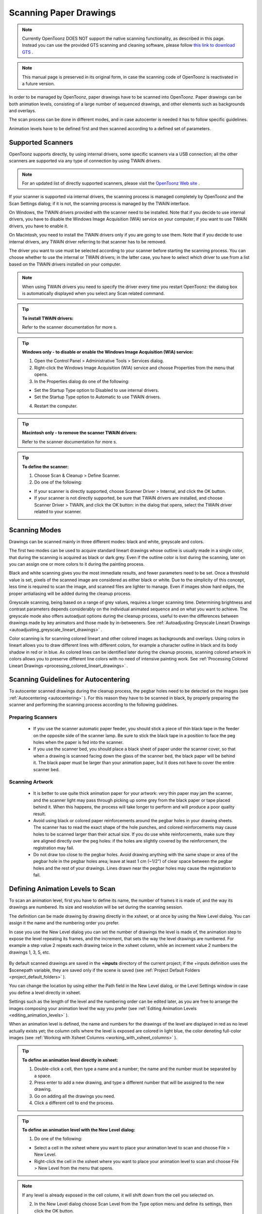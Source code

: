 .. _scanning_paper_drawings:

Scanning Paper Drawings
=======================

.. note:: Currently OpenToonz DOES NOT support the native scanning functionality, as described in this page. Instead you can use the provided GTS scanning and cleaning software, please follow `this link to download GTS <https://opentoonz.github.io/e/download/gts.html>`_ .

.. note:: This manual page is preserved in its original form, in case the scanning code of OpenToonz is reactivated in a future version.


In order to be managed by OpenToonz, paper drawings have to be scanned into OpenToonz. Paper drawings can be both animation levels, consisting of a large number of sequenced drawings, and other elements such as backgrounds and overlays.

The scan process can be done in different modes, and in case autocenter is needed it has to follow specific guidelines. 

Animation levels have to be defined first and then scanned according to a defined set of parameters.


.. _supported_scanners:

Supported Scanners
------------------
OpenToonz supports directly, by using internal drivers, some specific scanners via a USB connection; all the other scanners are supported via any type of connection by using TWAIN drivers. 

.. note:: For an updated list of directly supported scanners, please visit the `OpenToonz Web site <https://opentoonz.github.io/e/>`_ .

If your scanner is supported via internal drivers, the scanning process is managed completely by OpenToonz and the Scan Settings dialog; if it is not, the scanning process is managed by the TWAIN interface.

On Windows, the TWAIN drivers provided with the scanner need to be installed. Note that if you decide to use internal drivers, you have to disable the Windows Image Acquisition (WIA) service on your computer; if you want to use TWAIN drivers, you have to enable it.

On Macintosh, you need to install the TWAIN drivers only if you are going to use them. Note that if you decide to use internal drivers, any TWAIN driver referring to that scanner has to be removed.

The driver you want to use must be selected according to your scanner before starting the scanning process. You can choose whether to use the internal or TWAIN drivers; in the latter case, you have to select which driver to use from a list based on the TWAIN drivers installed on your computer.

.. note:: When using TWAIN drivers you need to specify the driver every time you restart OpenToonz: the dialog box is automatically displayed when you select any Scan related command.

.. tip:: **To install TWAIN drivers:**

    Refer to the scanner documentation for more s.

.. tip:: **Windows only - to disable or enable the Windows Image Acquisition (WIA) service:**

    1. Open the Control Panel > Administrative Tools > Services dialog.

    2. Right-click the Windows Image Acquisition (WIA) service and choose Properties from the menu that opens.

    3. In the Properties dialog do one of the following:

    - Set the Startup Type option to Disabled to use internal drivers.

    - Set the Startup Type option to Automatic to use TWAIN drivers.

    4. Restart the computer.

.. tip:: **Macintosh only - to remove the scanner TWAIN drivers:**

    Refer to the scanner documentation for more s.

.. tip:: **To define the scanner:**

    1. Choose Scan & Cleanup > Define Scanner.

    2. Do one of the following:

    - If your scanner is directly supported, choose Scanner Driver > Internal, and click the OK button.

    - If your scanner is not directly supported, be sure that TWAIN drivers are installed, and choose Scanner Driver > TWAIN, and click the OK button: in the dialog that opens, select the TWAIN driver related to your scanner.


.. _scanning_modes:

Scanning Modes
--------------
Drawings can be scanned mainly in three different modes: black and white, greyscale and colors. 

The first two modes can be used to acquire standard lineart drawings whose outline is usually made in a single color, that during the scanning is acquired as black or dark grey. Even if the outline color is lost during the scanning, later on you can assign one or more colors to it during the painting process.

Black and white scanning gives you the most immediate results, and fewer parameters need to be set. Once a threshold value is set, pixels of the scanned image are considered as either black or white. Due to the simplicity of this concept, less time is required to scan the image, and scanned files are lighter to manage. Even if images show hard edges, the proper antialiasing will be added during the cleanup process.

Greyscale scanning, being based on a range of grey values, requires a longer scanning time. Determining brightness and contrast parameters depends considerably on the individual animated sequence and on what you want to achieve. The greyscale mode also offers autoadjust options during the cleanup process, useful to even the differences between drawings made by key animators and those made by in-betweeners. See  :ref:`Autoadjusting Greyscale Lineart Drawings <autoadjusting_greyscale_lineart_drawings>`  .

Color scanning is for scanning colored lineart and other colored images as backgrounds and overlays. Using colors in lineart allows you to draw different lines with different colors, for example a character outline in black and its body shadow in red or in blue. As colored lines can be identified later during the cleanup process, scanning colored artwork in colors allows you to preserve different line colors with no need of intensive painting work. See  :ref:`Processing Colored Lineart Drawings <processing_colored_lineart_drawings>`  .


.. _scanning_guidelines_for_autocentering:

Scanning Guidelines for Autocentering
-------------------------------------
To autocenter scanned drawings during the cleanup process, the pegbar holes need to be detected on the images (see  :ref:`Autocentering <autocentering>`  ). For this reason they have to be scanned in black, by properly preparing the scanner and performing the scanning process according to the following guidelines.


.. _preparing_scanners:

Preparing Scanners
''''''''''''''''''
    - If you use the scanner automatic paper feeder, you should stick a piece of thin black tape in the feeder on the opposite side of the scanner lamp. Be sure to stick the black tape in a position to face the peg holes when the paper is fed into the scanner. 

    - If you use the scanner bed, you should place a black sheet of paper under the scanner cover, so that when a drawing is scanned facing down the glass of the scanner bed, the black paper will be behind it. The black paper must be larger than your animation paper, but it does not have to cover the entire scanner bed.


.. _scanning_artwork:

Scanning Artwork
''''''''''''''''
    - It is better to use quite thick animation paper for your artwork: very thin paper may jam the scanner, and the scanner light may pass through picking up some grey from the black paper or tape placed behind it. When this happens, the process will take longer to perform and will produce a poor quality result.

    - Avoid using black or colored paper reinforcements around the pegbar holes in your drawing sheets. The scanner has to read the exact shape of the hole punches, and colored reinforcements may cause holes to be scanned larger than their actual size. If you do use white reinforcements, make sure they are aligned directly over the peg holes: if the holes are slightly covered by the reinforcement, the registration may fail.

    - Do not draw too close to the pegbar holes. Avoid drawing anything with the same shape or area of the pegbar hole in the pegbar holes area; leave at least 1 cm (~1/2”) of clear space between the pegbar holes and the rest of your drawings. Lines drawn near the pegbar holes may cause the registration to fail.


.. _defining_animation_levels_to_scan:

Defining Animation Levels to Scan
---------------------------------
To scan an animation level, first you have to define its name, the number of frames it is made of, and the way its drawings are numbered. Its size and resolution will be set during the scanning session.

The definition can be made drawing by drawing directly in the xsheet, or at once by using the New Level dialog. You can assign it the name and the numbering order you prefer. 

In case you use the New Level dialog you can set the number of drawings the level is made of, the animation step to expose the level repeating its frames, and the increment, that sets the way the level drawings are numbered. For example a step value 2 repeats each drawing twice in the xsheet column, while an increment value 2 numbers the drawings 1, 3, 5, etc.

 |new_scan_level|

By default scanned drawings are saved in the **+inputs** directory of the current project; if the +inputs definition uses the $scenepath variable, they are saved only if the scene is saved (see  :ref:`Project Default Folders <project_default_folders>`  ). 

You can change the location by using either the Path field in the New Level dialog, or the Level Settings window in case you define a level directly in xsheet. 

Settings such as the length of the level and the numbering order can be edited later, as you are free to arrange the images composing your animation level the way you prefer (see  :ref:`Editing Animation Levels <editing_animation_levels>`  ).

When an animation level is defined, the name and numbers for the drawings of the level are displayed in red as no level actually exists yet; the column cells where the level is exposed are colored in light blue, the color denoting full-color images (see  :ref:`Working with Xsheet Columns <working_with_xsheet_columns>`  ). 

.. tip:: **To define an animation level directly in xsheet:**

    1. Double-click a cell, then type a name and a number; the name and the number must be separated by a space.

    2. Press enter to add a new drawing, and type a different number that will be assigned to the new drawing. 

    3. Go on adding all the drawings you need.

    4. Click a different cell to end the process.

.. tip:: **To define an animation level with the New Level dialog:**

    1. Do one of the following:

    - Select a cell in the xsheet where you want to place your animation level to scan and choose File > New Level.

    - Right-click the cell in the xsheet where you want to place your animation level to scan and choose File > New Level from the menu that opens.

.. note:: If any level is already exposed in the cell column, it will shift down from the cell you selected on.

    2. In the New Level dialog choose Scan Level from the Type option menu and define its settings, then click the OK button.

.. tip:: **To define the saving location for the level to be scanned:**

    Do one of the following:

    - If you are using the New Level dialog, type in the Path field, or use the browser button, to set the path for the saving location.

    - If you are defining the level directly in xsheet, right-click the level cells and select Level Settings from the menu that opens. In the Level Settings window, type in the Path field, or use the browser button, to set the path for the saving location.

.. note:: If in the browser you choose any project default folder, in the path field the full path will be replace by the related default folder alias (see  :ref:`Project Default Folders <project_default_folders>`  ).


.. _scanning_drawings:

Scanning Drawings
-----------------
According to the driver you are using, internal or TWAIN, the scanning process will be controlled either by the Scan Settings dialog or the TWAIN interface.

The Scan Settings dialog allows you to define the following:

- **Paper Format** sets the size for the drawings to be scanned. The option menu contains a list of already defined formats.

- **Reverse Order** makes the scanning process in a reverse order, starting from the last selected frame to the first one. 

- **Paper Feeder** lets the scanner use the automatic document feeder, in case the scanner has one, to scan all the selected drawings without having to insert one image at a time into the scanner.

- **Mode** is for setting the scanning mode among black and white, greyscale and colors. 

The TWAIN interface is related to the scanner you are using and is available only when the TWAIN drivers, provided with the scanner, are installed on your computer. Refer to the scanner documentation for more s.

.. note:: The Scan Settings dialog can be used in combination with the TWAIN interface settings to set the Reverse Order option.

The settings, either defined in the Scan Settings dialog or in the TWAIN interface, will be used to scan the drawings selected in the xsheet. In case you select several drawings, and you are using the scanner paper feeder, all the drawings to be scanned will be taken from the feeder; if you are not using the paper feeder, you will be prompted to replace the drawing on the scanner bed, before scanning the following drawing.

You can also select non-consecutive drawings and drawings from different animation levels. Levels will be scanned starting from the first selected column. Only exposed drawings will be scanned according the level numbering order, regardless of the way the animation level is exposed in one or several xsheet columns. The opposite order will be followed if the Reverse Order option is on.

As soon as a drawing is scanned, it is saved and its name and number displayed in the xsheet turn black, as the level now has physical drawings saved on disk. 

Images are saved as compressed TIF files with a progressive four-digits number written between the file name and the file extension, e.g. ``animation.0001.tif`` , ``animation.0002.tif`` , etc. They are displayed in the OpenToonz browser with a double dot before the file extension, e.g. ``animation..tif`` .

If you need to scan again an animation level, or a part of it, select the relevant drawings and scan them again. Drawings can be also inserted by editing the level sequence (see  :ref:`Renumbering and Adding Frames in a Level <renumbering_and_adding_frames_in_a_level>`  ).

.. tip:: **To scan an animation level:**

    1. In the xsheet, select the drawings you want to scan. 

    2. Choose Scan & Cleanup > Scan Settings and use the dialog to control scan options. 

    3. Do one of the following:

    - If you are using the internal drivers, choose Scan & Cleanup > Scan: the selected drawings will be scanned and automatically saved.

    - If you are using the TWAIN drivers, choose Scan & Cleanup > Scan, and guide the scanning process by using the TWAIN interface that opens: the selected drawings will be scanned and automatically saved.

    4. In case you selected several drawings, do one of the following:

    - If you are using the scanner paper feeder, wait for all of the drawings to be scanned

    - If you are not using the paper feeder, you will be prompted to replace the drawing on the scanner bed, before scanning the following drawing.

.. note:: After a drawing is scanned, or several drawings are scanned at once by using the paper feeder, in some TWAIN interfaces you may need to use a specific command (such as Back to Application) to return to OpenToonz before proceeding with the next scanning session. Refer to the scanner documentation for more s.


.. _setting_the_cropbox:

Setting the Cropbox
'''''''''''''''''''
When using directly supported scanners it is possible to define a cropbox smaller than the paper format to optimize the scanning process. When the cropbox is set the final scanned image will be the size of the selected paper format, but only the area defined by the cropbox is actually scanned, thus speeding up the scanning operations.

Once defined the cropbox will be used for any scanning performed for the scene. 

.. note:: The cropbox size information is not saved along with the scene file; it is also automatically reset when working on a new scene.

.. tip:: **To define the scanning cropbox:**

    1. Choose Scan & Cleanup > Set Cropbox: the drawing currently placed in the scanner is scanned and the cropbox is displayed in red. 

    2. Use the handles along the cropbox to set its size, and click and drag anywhere to change its position.

.. note:: The cropbox default size is the same as the size of the scanned image.

.. note:: The cropbox cannot be moved outside the area of the scanned image.

.. tip:: **To use the defined cropbox when scanning:**

    Scan drawings after defining the cropbox size (see above ).

.. tip:: **To dismiss the scanning cropbox visualization:**

    Choose Scan & Cleanup > Set Cropbox.

.. tip:: **To reset the scanning cropbox:**

    Choose Scan & Cleanup > Reset Cropbox.



.. |new_scan_level| image:: /_static/scanning_paper_drawings/new_scan_level.png

